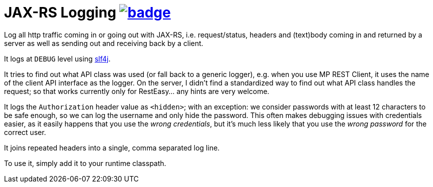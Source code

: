 = JAX-RS Logging image:https://github.com/t1/jax-rs-logging/actions/workflows/maven.yml/badge.svg[link=https://github.com/t1/jax-rs-logging/actions/workflows/maven.yml]

//image:https://maven-badges.herokuapp.com/maven-central/com.github.t1/jax-rs-logging/badge.svg[link=https://search.maven.org/artifact/com.github.t1/jax-rs-logging]

Log all http traffic coming in or going out with JAX-RS, i.e. request/status, headers and (text)body coming in and returned by a server as well as sending out and receiving back by a client.

It logs at `DEBUG` level using https://www.slf4j.org[slf4j].

It tries to find out what API class was used (or fall back to a generic logger), e.g. when you use MP REST Client, it uses the name of the client API interface as the logger.
On the server, I didn't find a standardized way to find out what API class handles the request; so that works currently only for RestEasy... any hints are very welcome.

It logs the `Authorization` header value as `<hidden>`; with an exception: we consider passwords with at least 12 characters to be safe enough, so we can log the username and only hide the password.
This often makes debugging issues with credentials easier, as it easily happens that you use the _wrong credentials_, but it's much less likely that you use the _wrong password_ for the correct user.

It joins repeated headers into a single, comma separated log line.

To use it, simply add it to your runtime classpath.
